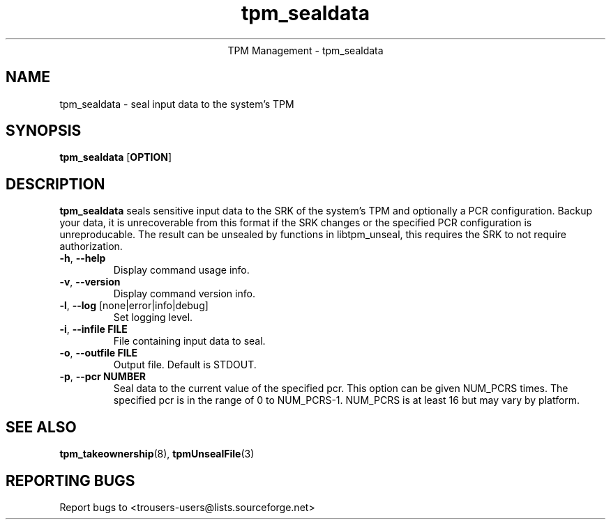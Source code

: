 .\" Copyright (C) 2005 International Business Machines Corporation
.\"
.de Sh \" Subsection
.br
.if t .Sp
.ne 5
.PP
\fB\\$1\fR
.PP
..
.de Sp \" Vertical space (when we can't use .PP)
.if t .sp .5v
.if n .sp
..
.de Ip \" List item
.br
.ie \\n(.$>=3 .ne \\$3
.el .ne 3
.IP "\\$1" \\$2
..
.TH "tpm_sealdata" 1 "2005-08-10"  "TPM Management"
.ce 1
TPM Management - tpm_sealdata 
.SH NAME
tpm_sealdata \- seal input data to the system's TPM
.SH "SYNOPSIS"
.ad l
.hy 0
.B tpm_sealdata
.RB [ OPTION ]

.SH "DESCRIPTION"
.PP
\fBtpm_sealdata\fR seals sensitive input data to the SRK of the system's TPM
and optionally a PCR configuration.  Backup your data, it is unrecoverable from this format if the SRK changes or the specified PCR configuration is unreproducable.  The result can be unsealed by functions in libtpm_unseal, this requires the SRK to not require authorization.

.TP
\fB\-h\fR, \fB\-\-help\fR
Display command usage info.
.TP
\fB-v\fR, \fB\-\-version\fR
Display command version info.
.TP
\fB-l\fR, \fB\-\-log\fR [none|error|info|debug]
Set logging level.
.TP
\fB-i\fR, \fB\-\-infile FILE\fR
File containing input data to seal.
.TP
\fB-o\fR, \fB\-\-outfile FILE\fR
Output file.  Default is STDOUT.
.TP
\fB-p\fR, \fB\-\-pcr NUMBER\fR
Seal data to the current value of the specified pcr. This option can be given NUM_PCRS times.  The specified pcr is in the range of 0 to NUM_PCRS-1. NUM_PCRS is at least 16 but may vary by platform.

.SH "SEE ALSO"
.PP
\fBtpm_takeownership\fR(8), \fBtpmUnsealFile\fR(3)

.SH "REPORTING BUGS"
Report bugs to <trousers-users@lists.sourceforge.net>
